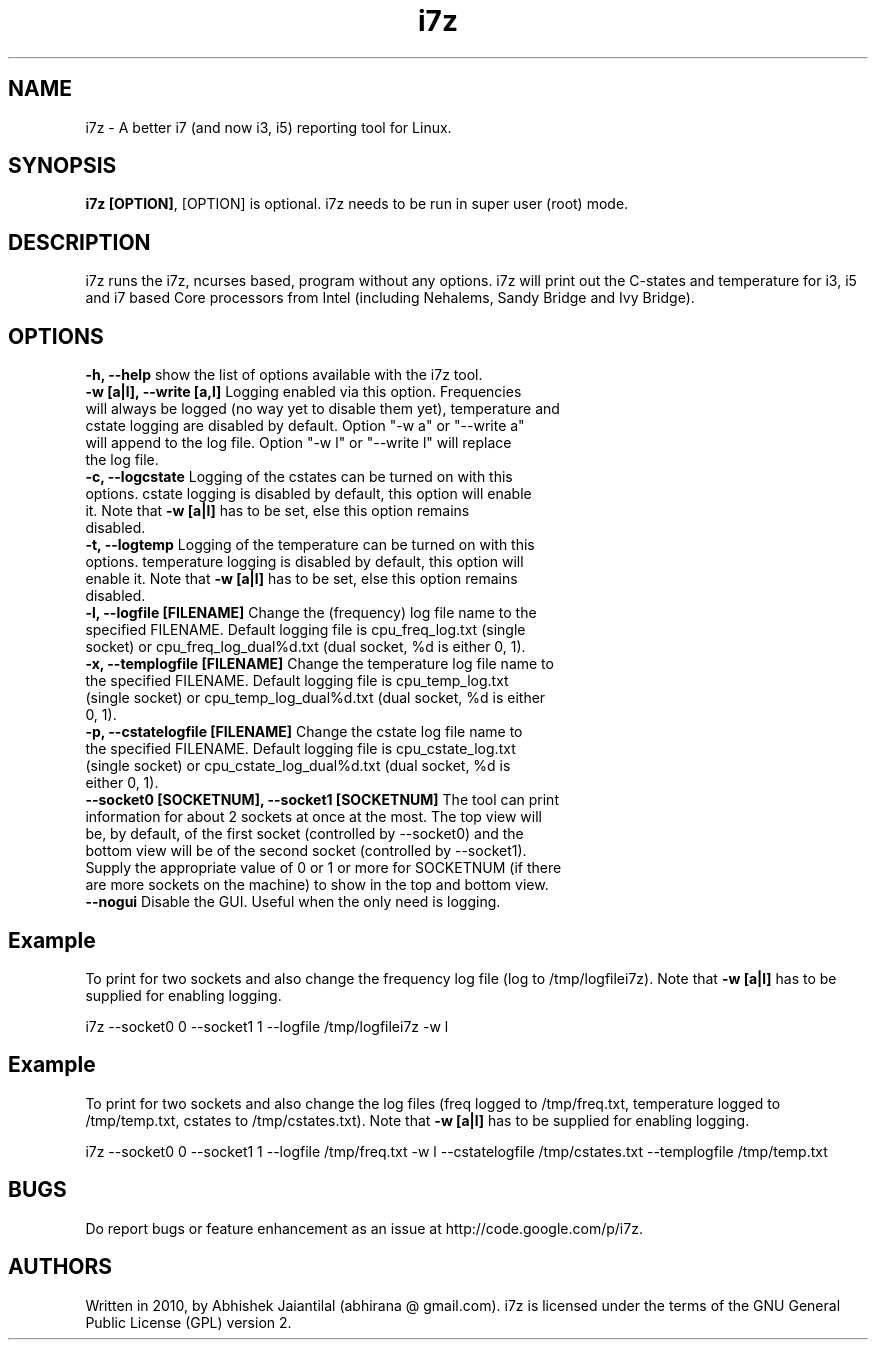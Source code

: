 .TH i7z 1 "20 July 2012"
.SH NAME
i7z \- A better i7 (and now i3, i5) reporting tool for Linux.
.SH SYNOPSIS
\fBi7z [OPTION]\fP, [OPTION] is optional. i7z needs to be run in super user (root) mode.
.SH DESCRIPTION
i7z runs the i7z, ncurses based, program without any options. i7z will print out the C-states and temperature for i3, i5 and i7 based Core processors from Intel (including Nehalems, Sandy Bridge and Ivy Bridge). 
.SH OPTIONS
.TP
\fB-h, --help \fPshow the list of options available with the i7z tool.
.TP
\fB-w  [a|l],  --write  [a,l] \fPLogging enabled via this option. Frequencies will always be logged (no way yet to disable them yet), temperature and cstate logging are disabled by default. Option "-w a" or "--write a" will append to the  log file. Option "-w l" or "--write l" will replace the log file. 
.TP
\fB-c,  --logcstate \fPLogging of the cstates can be turned on with this options. cstate logging is disabled by default, this option will enable it. Note that \fB-w [a|l]\fP has to be set, else this option remains disabled.
.TP
\fB-t,  --logtemp \fPLogging of the temperature can be turned on with this options. temperature logging is disabled by default, this option will enable it. Note that \fB-w [a|l]\fP has to be set, else this option remains disabled.
.TP
\fB-l,  --logfile  [FILENAME] \fPChange  the (frequency) log file name to the specified FILENAME. Default logging file is cpu_freq_log.txt (single  socket) or cpu_freq_log_dual%d.txt (dual socket, %d is either 0, 1).
.TP
\fB-x,  --templogfile  [FILENAME] \fPChange  the temperature log file name to the specified FILENAME. Default logging file is cpu_temp_log.txt (single  socket) or cpu_temp_log_dual%d.txt (dual socket, %d is either 0, 1).
.TP
\fB-p,  --cstatelogfile  [FILENAME] \fPChange  the cstate log file name to the specified FILENAME. Default logging file is cpu_cstate_log.txt (single  socket) or cpu_cstate_log_dual%d.txt (dual socket, %d is either 0, 1).
.TP
\fB--socket0  [SOCKETNUM], --socket1 [SOCKETNUM] \fPThe tool can print information for about 2 sockets at once at the most. The top view  will  be, by  default, of the first socket (controlled by --socket0) and the bottom view will be of the second socket (controlled by --socket1). Supply the appropriate value of 0 or 1 or more for SOCKETNUM (if there are more sockets on the machine) to show in the top and bottom view.
.TP
\fB--nogui \fPDisable the GUI. Useful when the only need is logging.
.SH Example
To print for two sockets and also change the frequency log file (log to /tmp/logfilei7z). Note that \fB-w [a|l]\fP has to be supplied for enabling logging.

i7z \-\-socket0 0 \-\-socket1 1 \-\-logfile /tmp/logfilei7z \-w l

.SH Example
To print for two sockets and also change the log files (freq logged to /tmp/freq.txt, temperature logged to /tmp/temp.txt, cstates to /tmp/cstates.txt). Note that \fB-w [a|l]\fP has to be supplied for enabling logging.

i7z \-\-socket0 0 \-\-socket1 1 \-\-logfile /tmp/freq.txt \-w l \-\-cstatelogfile /tmp/cstates.txt \-\-templogfile /tmp/temp.txt

.SH BUGS
Do report bugs or feature enhancement as an issue at http://code.google.com/p/i7z.

.SH AUTHORS
Written in 2010, by Abhishek Jaiantilal (abhirana @ gmail.com). i7z  is licensed  under the terms of the GNU  General Public License (GPL) version 2.
